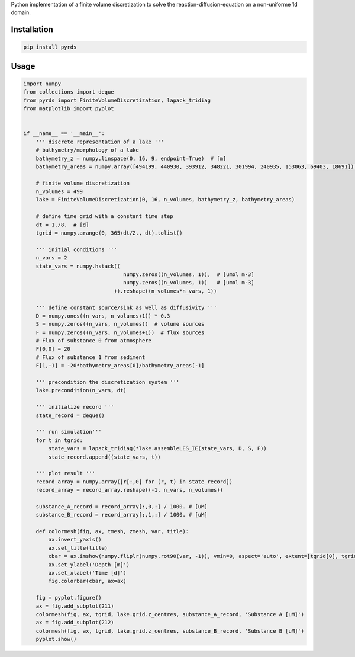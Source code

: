 Python implementation of a finite volume discretization to solve the reaction-diffusion-equation on a non-uniforme 1d domain.

Installation
~~~~~~~~~~~~

.. code-block:: python

   pip install pyrds


Usage
~~~~~

.. code-block:: python

	import numpy
	from collections import deque
	from pyrds import FiniteVolumeDiscretization, lapack_tridiag
	from matplotlib import pyplot


	if __name__ == '__main__':
	    ''' discrete representation of a lake '''
	    # bathymetry/morphology of a lake
	    bathymetry_z = numpy.linspace(0, 16, 9, endpoint=True)  # [m]
	    bathymetry_areas = numpy.array([494199, 440930, 393912, 348221, 301994, 240935, 153063, 69403, 18691])  # [m2]

	    # finite volume discretization
	    n_volumes = 499
	    lake = FiniteVolumeDiscretization(0, 16, n_volumes, bathymetry_z, bathymetry_areas)

	    # define time grid with a constant time step
	    dt = 1./8.  # [d]
	    tgrid = numpy.arange(0, 365+dt/2., dt).tolist()

	    ''' initial conditions '''
	    n_vars = 2
	    state_vars = numpy.hstack((
	                                numpy.zeros((n_volumes, 1)),  # [umol m-3]
	                                numpy.zeros((n_volumes, 1))   # [umol m-3]
	                             )).reshape((n_volumes*n_vars, 1))

	    ''' define constant source/sink as well as diffusivity '''
	    D = numpy.ones((n_vars, n_volumes+1)) * 0.3
	    S = numpy.zeros((n_vars, n_volumes))  # volume sources
	    F = numpy.zeros((n_vars, n_volumes+1))  # flux sources
	    # Flux of substance 0 from atmosphere
	    F[0,0] = 20
	    # Flux of substance 1 from sediment
	    F[1,-1] = -20*bathymetry_areas[0]/bathymetry_areas[-1]

	    ''' precondition the discretization system '''
	    lake.precondition(n_vars, dt)

	    ''' initialize record '''
	    state_record = deque()

	    ''' run simulation'''
	    for t in tgrid:
	        state_vars = lapack_tridiag(*lake.assembleLES_IE(state_vars, D, S, F))
	        state_record.append((state_vars, t))

	    ''' plot result '''
	    record_array = numpy.array([r[:,0] for (r, t) in state_record])
	    record_array = record_array.reshape((-1, n_vars, n_volumes))

	    substance_A_record = record_array[:,0,:] / 1000. # [uM]
	    substance_B_record = record_array[:,1,:] / 1000. # [uM]

	    def colormesh(fig, ax, tmesh, zmesh, var, title):
	        ax.invert_yaxis()
	        ax.set_title(title)
	        cbar = ax.imshow(numpy.fliplr(numpy.rot90(var, -1)), vmin=0, aspect='auto', extent=[tgrid[0], tgrid[-1], 0, 16])
	        ax.set_ylabel('Depth [m]')
	        ax.set_xlabel('Time [d]')
	        fig.colorbar(cbar, ax=ax)

	    fig = pyplot.figure()
	    ax = fig.add_subplot(211)
	    colormesh(fig, ax, tgrid, lake.grid.z_centres, substance_A_record, 'Substance A [uM]')
	    ax = fig.add_subplot(212)
	    colormesh(fig, ax, tgrid, lake.grid.z_centres, substance_B_record, 'Substance B [uM]')
	    pyplot.show()